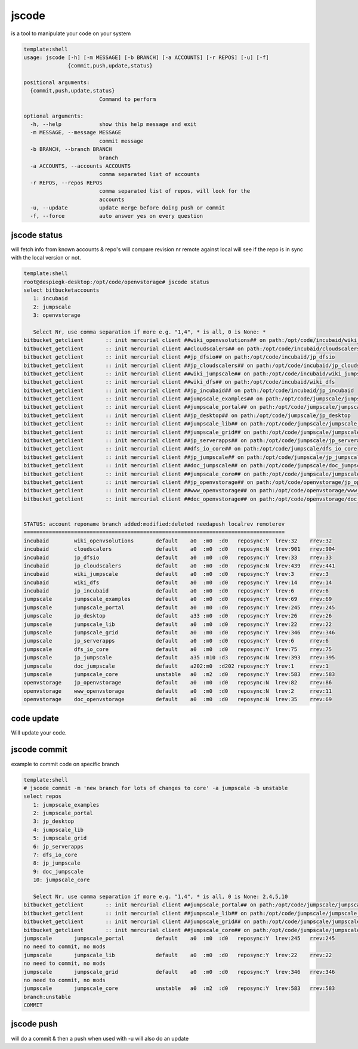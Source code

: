 


jscode
******


is a tool to manipulate your code on your system




.. code-block:: python

  template:shell
  usage: jscode [-h] [-m MESSAGE] [-b BRANCH] [-a ACCOUNTS] [-r REPOS] [-u] [-f]
                {commit,push,update,status}
  
  positional arguments:
    {commit,push,update,status}
                          Command to perform
  
  optional arguments:
    -h, --help            show this help message and exit
    -m MESSAGE, --message MESSAGE
                          commit message
    -b BRANCH, --branch BRANCH
                          branch
    -a ACCOUNTS, --accounts ACCOUNTS
                          comma separated list of accounts
    -r REPOS, --repos REPOS
                          comma separated list of repos, will look for the
                          accounts
    -u, --update          update merge before doing push or commit
    -f, --force           auto answer yes on every question



jscode status
=============


will fetch info from known accounts & repo's
will compare revision nr remote against local
will see if the repo is in sync with the local version or not.




.. code-block:: python

  template:shell
  root@despiegk-desktop:/opt/code/openvstorage# jscode status
  select bitbucketaccounts
     1: incubaid
     2: jumpscale
     3: openvstorage
  
     Select Nr, use comma separation if more e.g. "1,4", * is all, 0 is None: *
  bitbucket_getclient       :: init mercurial client ##wiki_openvsolutions## on path:/opt/code/incubaid/wiki_openvsolutions
  bitbucket_getclient       :: init mercurial client ##cloudscalers## on path:/opt/code/incubaid/cloudscalers
  bitbucket_getclient       :: init mercurial client ##jp_dfsio## on path:/opt/code/incubaid/jp_dfsio
  bitbucket_getclient       :: init mercurial client ##jp_cloudscalers## on path:/opt/code/incubaid/jp_cloudscalers
  bitbucket_getclient       :: init mercurial client ##wiki_jumpscale## on path:/opt/code/incubaid/wiki_jumpscale
  bitbucket_getclient       :: init mercurial client ##wiki_dfs## on path:/opt/code/incubaid/wiki_dfs
  bitbucket_getclient       :: init mercurial client ##jp_incubaid## on path:/opt/code/incubaid/jp_incubaid
  bitbucket_getclient       :: init mercurial client ##jumpscale_examples## on path:/opt/code/jumpscale/jumpscale_examples
  bitbucket_getclient       :: init mercurial client ##jumpscale_portal## on path:/opt/code/jumpscale/jumpscale_portal
  bitbucket_getclient       :: init mercurial client ##jp_desktop## on path:/opt/code/jumpscale/jp_desktop
  bitbucket_getclient       :: init mercurial client ##jumpscale_lib## on path:/opt/code/jumpscale/jumpscale_lib
  bitbucket_getclient       :: init mercurial client ##jumpscale_grid## on path:/opt/code/jumpscale/jumpscale_grid
  bitbucket_getclient       :: init mercurial client ##jp_serverapps## on path:/opt/code/jumpscale/jp_serverapps
  bitbucket_getclient       :: init mercurial client ##dfs_io_core## on path:/opt/code/jumpscale/dfs_io_core
  bitbucket_getclient       :: init mercurial client ##jp_jumpscale## on path:/opt/code/jumpscale/jp_jumpscale
  bitbucket_getclient       :: init mercurial client ##doc_jumpscale## on path:/opt/code/jumpscale/doc_jumpscale
  bitbucket_getclient       :: init mercurial client ##jumpscale_core## on path:/opt/code/jumpscale/jumpscale_core
  bitbucket_getclient       :: init mercurial client ##jp_openvstorage## on path:/opt/code/openvstorage/jp_openvstorage
  bitbucket_getclient       :: init mercurial client ##www_openvstorage## on path:/opt/code/openvstorage/www_openvstorage
  bitbucket_getclient       :: init mercurial client ##doc_openvstorage## on path:/opt/code/openvstorage/doc_openvstorage
  
  
  STATUS: account reponame branch added:modified:deleted needapush localrev remoterev
  ===================================================================================
  incubaid        wiki_openvsolutions       default    a0  :m0  :d0   reposync:Y  lrev:32    rrev:32   
  incubaid        cloudscalers              default    a0  :m0  :d0   reposync:N  lrev:901   rrev:904  
  incubaid        jp_dfsio                  default    a0  :m0  :d0   reposync:Y  lrev:33    rrev:33   
  incubaid        jp_cloudscalers           default    a0  :m0  :d0   reposync:N  lrev:439   rrev:441  
  incubaid        wiki_jumpscale            default    a0  :m0  :d0   reposync:Y  lrev:3     rrev:3    
  incubaid        wiki_dfs                  default    a0  :m0  :d0   reposync:Y  lrev:14    rrev:14   
  incubaid        jp_incubaid               default    a0  :m0  :d0   reposync:Y  lrev:6     rrev:6    
  jumpscale       jumpscale_examples        default    a0  :m0  :d0   reposync:Y  lrev:69    rrev:69   
  jumpscale       jumpscale_portal          default    a0  :m0  :d0   reposync:Y  lrev:245   rrev:245  
  jumpscale       jp_desktop                default    a33 :m0  :d0   reposync:Y  lrev:26    rrev:26   
  jumpscale       jumpscale_lib             default    a0  :m0  :d0   reposync:Y  lrev:22    rrev:22   
  jumpscale       jumpscale_grid            default    a0  :m0  :d0   reposync:Y  lrev:346   rrev:346  
  jumpscale       jp_serverapps             default    a0  :m0  :d0   reposync:Y  lrev:6     rrev:6    
  jumpscale       dfs_io_core               default    a0  :m0  :d0   reposync:Y  lrev:75    rrev:75   
  jumpscale       jp_jumpscale              default    a35 :m10 :d3   reposync:N  lrev:393   rrev:395  
  jumpscale       doc_jumpscale             default    a202:m0  :d202 reposync:Y  lrev:1     rrev:1    
  jumpscale       jumpscale_core            unstable   a0  :m2  :d0   reposync:Y  lrev:583   rrev:583  
  openvstorage    jp_openvstorage           default    a0  :m0  :d0   reposync:N  lrev:82    rrev:86   
  openvstorage    www_openvstorage          default    a0  :m0  :d0   reposync:N  lrev:2     rrev:11   
  openvstorage    doc_openvstorage          default    a0  :m0  :d0   reposync:N  lrev:35    rrev:69



code update
===========


Will update your code.



jscode commit
=============


example to commit code on specific branch




.. code-block:: python

  template:shell
  # jscode commit -m 'new branch for lots of changes to core' -a jumpscale -b unstable
  select repos
     1: jumpscale_examples
     2: jumpscale_portal
     3: jp_desktop
     4: jumpscale_lib
     5: jumpscale_grid
     6: jp_serverapps
     7: dfs_io_core
     8: jp_jumpscale
     9: doc_jumpscale
     10: jumpscale_core
  
     Select Nr, use comma separation if more e.g. "1,4", * is all, 0 is None: 2,4,5,10
  bitbucket_getclient       :: init mercurial client ##jumpscale_portal## on path:/opt/code/jumpscale/jumpscale_portal
  bitbucket_getclient       :: init mercurial client ##jumpscale_lib## on path:/opt/code/jumpscale/jumpscale_lib
  bitbucket_getclient       :: init mercurial client ##jumpscale_grid## on path:/opt/code/jumpscale/jumpscale_grid
  bitbucket_getclient       :: init mercurial client ##jumpscale_core## on path:/opt/code/jumpscale/jumpscale_core
  jumpscale       jumpscale_portal          default    a0  :m0  :d0   reposync:Y  lrev:245   rrev:245  
  no need to commit, no mods
  jumpscale       jumpscale_lib             default    a0  :m0  :d0   reposync:Y  lrev:22    rrev:22   
  no need to commit, no mods
  jumpscale       jumpscale_grid            default    a0  :m0  :d0   reposync:Y  lrev:346   rrev:346  
  no need to commit, no mods
  jumpscale       jumpscale_core            unstable   a0  :m2  :d0   reposync:Y  lrev:583   rrev:583  
  branch:unstable
  COMMIT



jscode push
===========


will do a commit & then a push
when used with -u will also do an update


